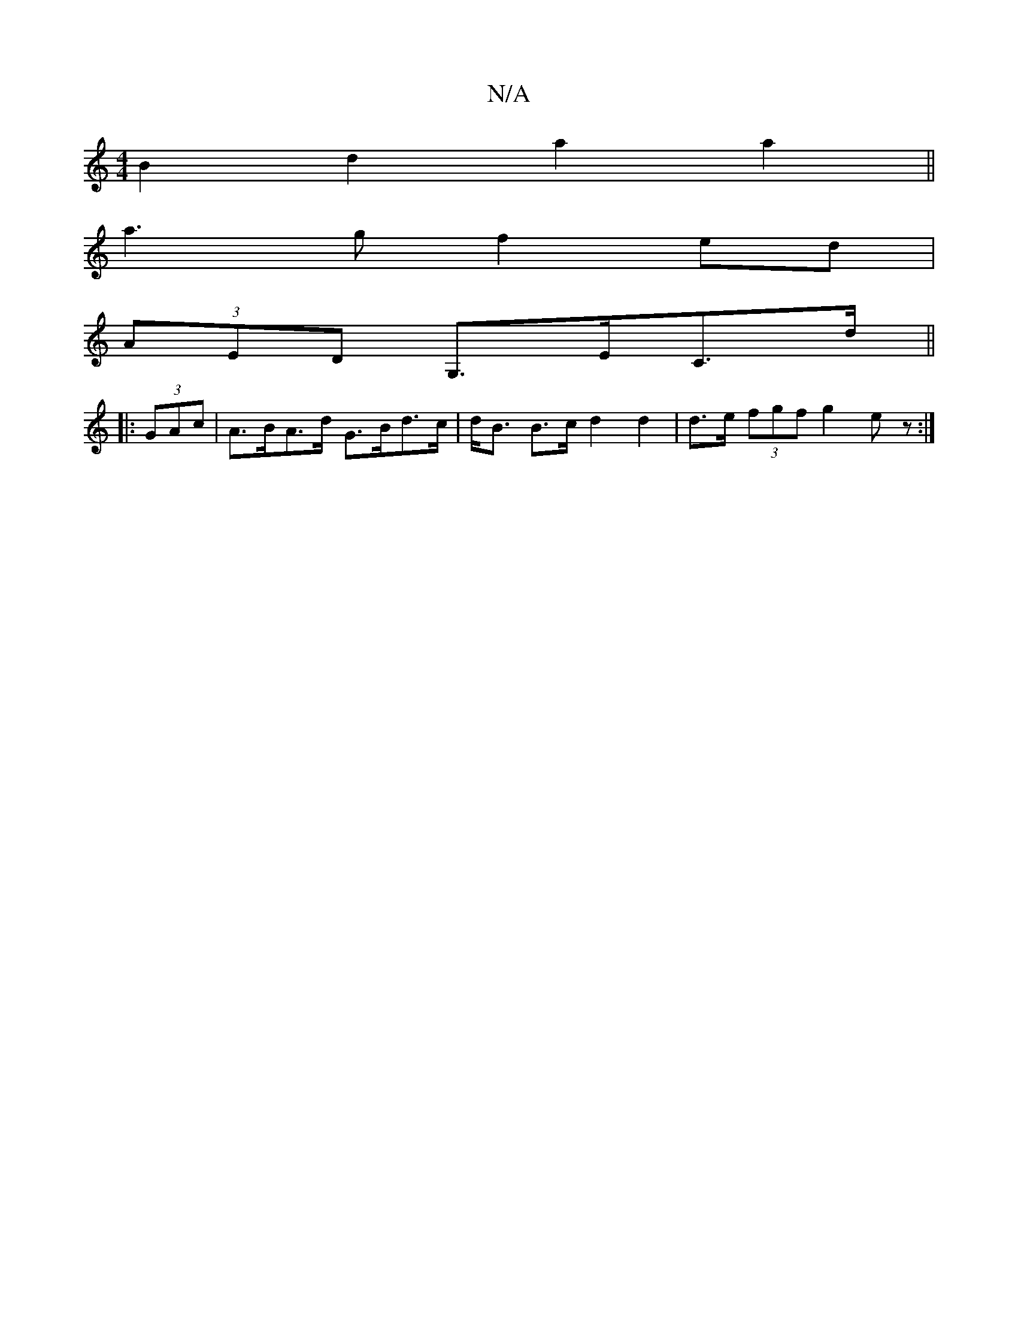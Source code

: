X:1
T:N/A
M:4/4
R:N/A
K:Cmajor
B2 d2 a2a2||
a3g f2 ed|
(3AED G,>EC>d ||
|: (3GAc |A>BA>d G>Bd>c | d<B B>c d2 d2 | d>e (3fgf g2 ez:|

e>g ab/g/ a/g/||

fcfe a2a2|ggef gecA|(3Bcd (3dcB AF E>D|E>F D>C B,3|E>AAB d2d>e|f2d2d4|e>d g2 B>d